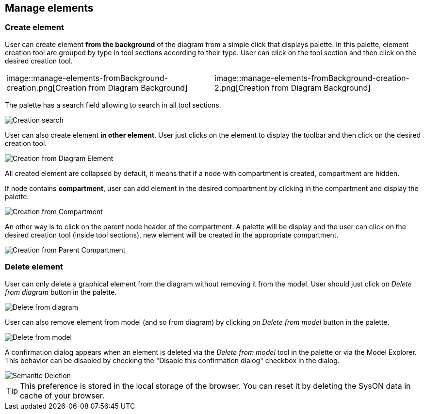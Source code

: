 == Manage elements

=== Create element

User can create element **from the background** of the diagram from a simple click that displays palette.
In this palette, element creation tool are grouped by type in tool sections according to their type.
User can click on the tool section and then click on the desired creation tool.

[cols="1,1", frame=none]  
|=== 
|image::manage-elements-fromBackground-creation.png[Creation from Diagram Background]
|image::manage-elements-fromBackground-creation-2.png[Creation from Diagram Background]

|=== 

The palette has a search field allowing to search in all tool sections.

image::manage-elements-creation-search.png[Creation search]

User can also create element **in other element**.
User just clicks on the element to display the toolbar and then click on the desired creation tool.

image::manage-elements-fromElement-creation.png[Creation from Diagram Element]

All created element are collapsed by default, it means that if a node with compartment is created, compartment are hidden.

If node contains **compartment**, user can add element in the desired compartment by clicking in the compartment and display the palette.

image::manage-elements-fromCompartment-creation.png[Creation from Compartment]

An other way is to click on the parent node header of the compartment.
A palette will be display and the user can click on the desired creation tool (inside tool sections), new element will be created in the appropriate compartment.

image::manage-elements-fromParentCompartment-creation.png[Creation from Parent Compartment]

=== Delete element

User can only delete a graphical element from the diagram without removing it from the model.
User should just click on _Delete from diagram_ button in the palette.

image::manage-elements-delete-from-diagram.png[Delete from diagram]

User can also remove element from model (and so from diagram) by clicking on _Delete from model_ button in the palette.

image::manage-elements-delete-from-model.png[Delete from model]

A confirmation dialog appears when an element is deleted via the _Delete from model_ tool in the palette or via the Model Explorer.
This behavior can be disabled by checking the "Disable this confirmation dialog" checkbox in the dialog.

image::manage-elements-semantic-deletion.png[Semantic Deletion]

[TIP]
====
This preference is stored in the local storage of the browser.
You can reset it by deleting the SysON data in cache of your browser.
====